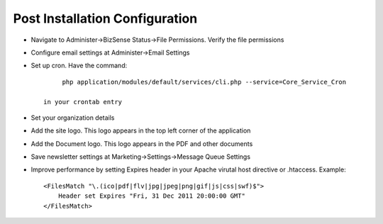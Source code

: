 Post Installation Configuration
=================================

* Navigate to Administer->BizSense Status->File Permissions. Verify the file permissions
* Configure email settings at Administer->Email Settings
* Set up cron. Have the command::

         php application/modules/default/services/cli.php --service=Core_Service_Cron

    in your crontab entry
* Set your organization details
* Add the site logo. This logo appears in the top left corner of the application
* Add the Document logo. This logo appears in the PDF and other documents
* Save newsletter settings at Marketing->Settings->Message Queue Settings
* Improve performance by setting Expires header in your Apache virutal host directive or .htaccess. Example::

    <FilesMatch "\.(ico|pdf|flv|jpg|jpeg|png|gif|js|css|swf)$">
        Header set Expires "Fri, 31 Dec 2011 20:00:00 GMT"
    </FilesMatch>



